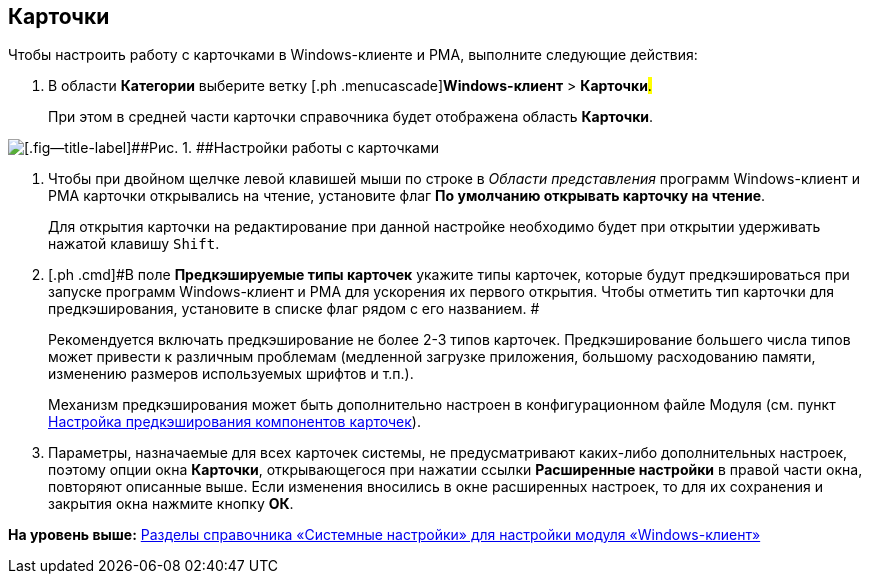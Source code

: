 [[ariaid-title1]]
== Карточки

Чтобы настроить работу с карточками в Windows-клиенте и РМА, выполните следующие действия:

. [.ph .cmd]#В области [.keyword]*Категории* выберите ветку [.ph .menucascade]#[.ph .uicontrol]*Windows-клиент* > [.ph .uicontrol]*Карточки*#.#
+
При этом в средней части карточки справочника будет отображена область [.keyword .wintitle]*Карточки*.

image::img/Navigator_cards.png[[.fig--title-label]##Рис. 1. ##Настройки работы с карточками]
. [.ph .cmd]#Чтобы при двойном щелчке левой клавишей мыши по строке в [.dfn .term]_Области представления_ программ Windows-клиент и РМА карточки открывались на чтение, установите флаг [.keyword]*По умолчанию открывать карточку на чтение*.#
+
Для открытия карточки на редактирование при данной настройке необходимо будет при открытии удерживать нажатой клавишу [.kbd .ph .userinput]`Shift`.
. [.ph .cmd]#В поле *Предкэшируемые типы карточек* укажите типы карточек, которые будут предкэшироваться при запуске программ Windows-клиент и РМА для ускорения их первого открытия. Чтобы отметить тип карточки для предкэширования, установите в списке флаг рядом с его названием. #
+
Рекомендуется включать предкэширование не более 2-3 типов карточек. Предкэширование большего числа типов может привести к различным проблемам (медленной загрузке приложения, большому расходованию памяти, изменению размеров используемых шрифтов и т.п.).
+
Механизм предкэширования может быть дополнительно настроен в конфигурационном файле Модуля (см. пункт xref:Config_caching.adoc[Настройка предкэширования компонентов карточек]).
. [.ph .cmd]#Параметры, назначаемые для всех карточек системы, не предусматривают каких-либо дополнительных настроек, поэтому опции окна [.keyword .wintitle]*Карточки*, открывающегося при нажатии ссылки [.keyword]*Расширенные настройки* в правой части окна, повторяют описанные выше. Если изменения вносились в окне расширенных настроек, то для их сохранения и закрытия окна нажмите кнопку *ОК*.#

*На уровень выше:* xref:../topics/Navigator.adoc[Разделы справочника «Системные настройки» для настройки модуля «Windows-клиент»]
